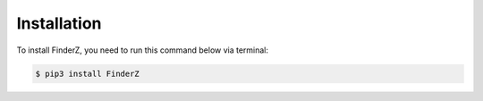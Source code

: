 .. _installation:

*************
Installation
*************

To install FinderZ, you need to run this command below via terminal:

.. code-block:: console

   $ pip3 install FinderZ